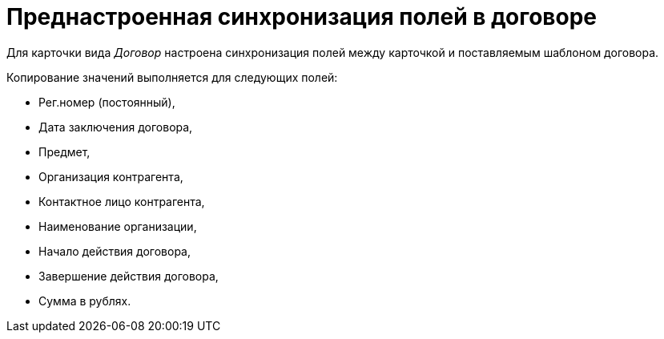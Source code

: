 = Преднастроенная синхронизация полей в договоре

Для карточки вида _Договор_ настроена синхронизация полей между карточкой и поставляемым шаблоном договора.

Копирование значений выполняется для следующих полей:

* Рег.номер (постоянный),
* Дата заключения договора,
* Предмет,
* Организация контрагента,
* Контактное лицо контрагента,
* Наименование организации,
* Начало действия договора,
* Завершение действия договора,
* Сумма в рублях.

